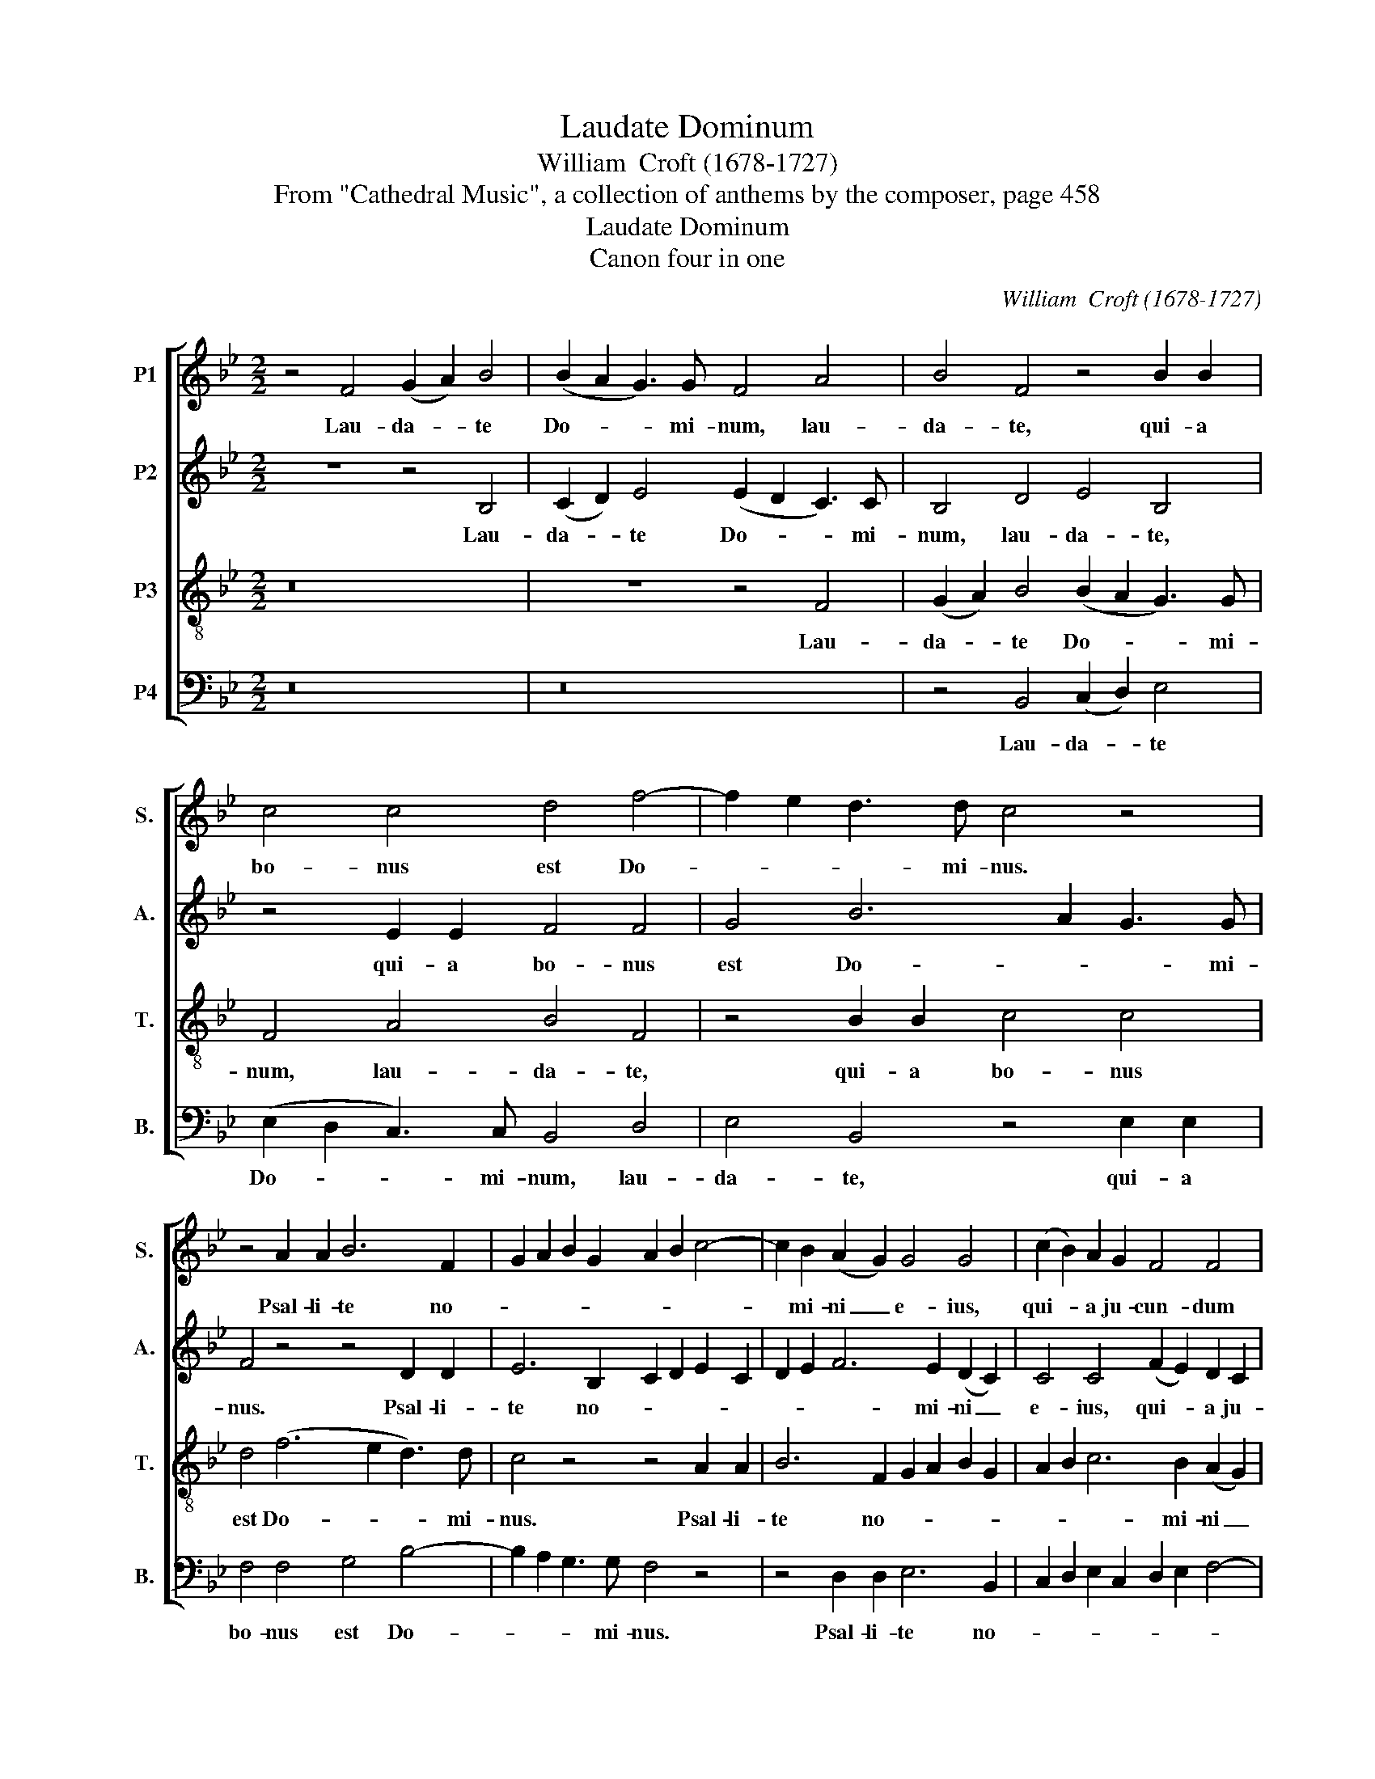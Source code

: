 X:1
T:Laudate Dominum
T:William  Croft (1678-1727)
T:From "Cathedral Music", a collection of anthems by the composer, page 458
T:Laudate Dominum
T:Canon four in one
C:William  Croft (1678-1727)
Z:From "Cathedral Music", a collection of
Z:anthems by the composer, page 458
%%score [ 1 2 3 4 ]
L:1/8
M:2/2
K:Bb
V:1 treble nm="P1" snm="S."
V:2 treble nm="P2" snm="A."
V:3 treble-8 transpose=-12 nm="P3" snm="T."
V:4 bass nm="P4" snm="B."
V:1
 z4 F4 (G2 A2) B4 | (B2 A2 G3) G F4 A4 | B4 F4 z4 B2 B2 | c4 c4 d4 f4- | f2 e2 d3 d c4 z4 | %5
w: Lau- da- * te|Do- * * mi- num, lau-|da- te, qui- a|bo- nus est Do-|* * * mi- nus.|
 z4 A2 A2 B6 F2 | G2 A2 B2 G2 A2 B2 c4- | c2 B2 (A2 G2) G4 G4 | (c2 B2) A2 G2 F4 F4 | %9
w: Psal- li- te no-||* mi- ni _ e- ius,|qui- * a ju- cun- dum|
 G8 G3 G (A2 B2) | A3 A A4 B2 B2 B4 | B2 G2 c6 c2 F4 | z2 d2 d2 d2 d4 c4 | c2 B2 A2 G2 A2 GA B4 | %14
w: est, psal- li- te _|no- mi- ni e- ius, qui-|a ju- cun- dum est,|ju- cun- dum est, ju-|cun- * * * * * * *|
 B4 A4 B8 |] %15
w: * dum est.|
V:2
 z8 z4 B,4 | (C2 D2) E4 (E2 D2 C3) C | B,4 D4 E4 B,4 | z4 E2 E2 F4 F4 | G4 B6 A2 G3 G | %5
w: Lau-|da- * te Do- * * mi-|num, lau- da- te,|qui- a bo- nus|est Do- * * mi-|
 F4 z4 z4 D2 D2 | E6 B,2 C2 D2 E2 C2 | D2 E2 F6 E2 (D2 C2) | C4 C4 (F2 E2) D2 C2 | B,4 B,4 C8 | %10
w: nus. Psal- li-|te no- * * * *|* * * mi- ni _|e- ius, qui- * a ju-|cun- dum est,|
 C3 C (D2 E2) D3 D D4 | E2 E2 E4 E2 C2 F4- | F2 F2 B,4 z2 G2 G2 G2 | G4 F4 (F2 E2 D2 E2 | %14
w: psal- li- te _ no- mi- ni|e- ius, qui- a ju- cun-|* dum est, ju- cun- dum|est, ju- cun- * * *|
 F6) F2 F8 |] %15
w: * dum est.|
V:3
 z16 | z8 z4 F4 | (G2 A2) B4 (B2 A2 G3) G | F4 A4 B4 F4 | z4 B2 B2 c4 c4 | d4 (f6 e2 d3) d | %6
w: |Lau-|da- * te Do- * * mi-|num, lau- da- te,|qui- a bo- nus|est Do- * * mi-|
 c4 z4 z4 A2 A2 | B6 F2 G2 A2 B2 G2 | A2 B2 c6 B2 (A2 G2) | G4 G4 (c2 B2) A2 G2 | F4 F4 G8 | %11
w: nus. Psal- li-|te no- * * * *|* * * mi- ni _|e- ius, qui- * a ju-|cun- dum est,|
 G3 G (A2 B2) A3 A A4 | B2 B2 B4 B2 G2 c4- | c2 c2 F4 z2 c2 (d2 cB | c6) c2 d8 |] %15
w: psal- li- te _ no- mi- ni|e- ius, qui- a ju- cun-|* dum est, ju- cun- * *|* dum est.|
V:4
 z16 | z16 | z4 B,,4 (C,2 D,2) E,4 | (E,2 D,2 C,3) C, B,,4 D,4 | E,4 B,,4 z4 E,2 E,2 | %5
w: ||Lau- da- * te|Do- * * mi- num, lau-|da- te, qui- a|
 F,4 F,4 G,4 B,4- | B,2 A,2 G,3 G, F,4 z4 | z4 D,2 D,2 E,6 B,,2 | C,2 D,2 E,2 C,2 D,2 E,2 F,4- | %9
w: bo- nus est Do-|* * * mi- nus.|Psal- li- te no-||
 F,2 E,2 (D,2 C,2) C,4 C,4 | (F,2 E,2) D,2 C,2 B,,4 B,,4 | C,8 C,3 C, (D,2 E,2) | %12
w: * mi- ni _ e- ius,|qui- * a ju- cun- dum|est, psal- li- te _|
 D,3 D, D,4 E,2 E,2 E,4 | E,2 C,2 F,6 F,2 B,,2 B,,2 | F,,6 F,,2 B,,8 |] %15
w: no- mi- ni e- ius, qui-|a ju- cun- dum est, ju-|cun- dum est.|

